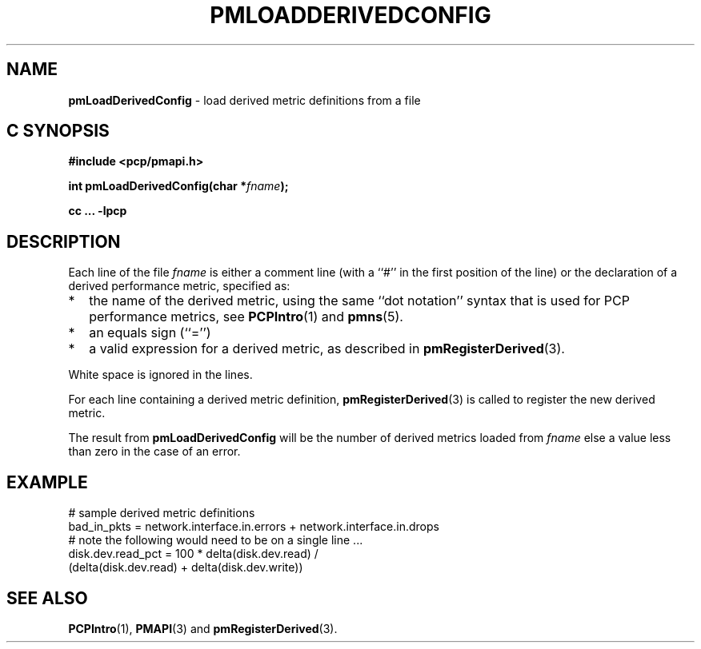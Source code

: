 '\"macro stdmacro
.\"
.\" Copyright (c) 2009 Ken McDonell.  All Rights Reserved.
.\" 
.\" This program is free software; you can redistribute it and/or modify it
.\" under the terms of the GNU General Public License as published by the
.\" Free Software Foundation; either version 2 of the License, or (at your
.\" option) any later version.
.\" 
.\" This program is distributed in the hope that it will be useful, but
.\" WITHOUT ANY WARRANTY; without even the implied warranty of MERCHANTABILITY
.\" or FITNESS FOR A PARTICULAR PURPOSE.  See the GNU General Public License
.\" for more details.
.\" 
.\"
.TH PMLOADDERIVEDCONFIG 3 "" "Performance Co-Pilot"
.SH NAME
\f3pmLoadDerivedConfig\f1 \- load derived metric definitions from a file
.SH "C SYNOPSIS"
.ft 3
#include <pcp/pmapi.h>
.sp
int pmLoadDerivedConfig(char *\fIfname\fP);
.sp
cc ... \-lpcp
.ft 1
.SH DESCRIPTION
.PP
Each line of the file
.I fname
is either a comment line (with a ``#'' in the first position of the line)
or the declaration of a derived performance metric, specified as:
.IP * 2n
the name of the derived metric, using the same ``dot notation'' syntax
that is used for PCP performance metrics, see
.BR PCPIntro (1)
and
.BR pmns (5).
.IP * 2n
an equals sign (``='')
.IP * 2n
a valid expression for a derived metric, as described in
.BR pmRegisterDerived (3).
.PP
White space is ignored in the lines.
.PP
For each line containing a derived metric definition,
.BR pmRegisterDerived (3)
is called to register the new derived metric.
.PP
The result from
.B pmLoadDerivedConfig
will be the number of derived metrics loaded from
.I fname
else a value less than zero in the case of an error.
.SH EXAMPLE
.nf
# sample derived metric definitions
bad_in_pkts = network.interface.in.errors + network.interface.in.drops
# note the following would need to be on a single line ...
disk.dev.read_pct = 100 * delta(disk.dev.read) /
            (delta(disk.dev.read) + delta(disk.dev.write))
.fi
.SH SEE ALSO
.BR PCPIntro (1),
.BR PMAPI (3)
and
.BR pmRegisterDerived (3).
